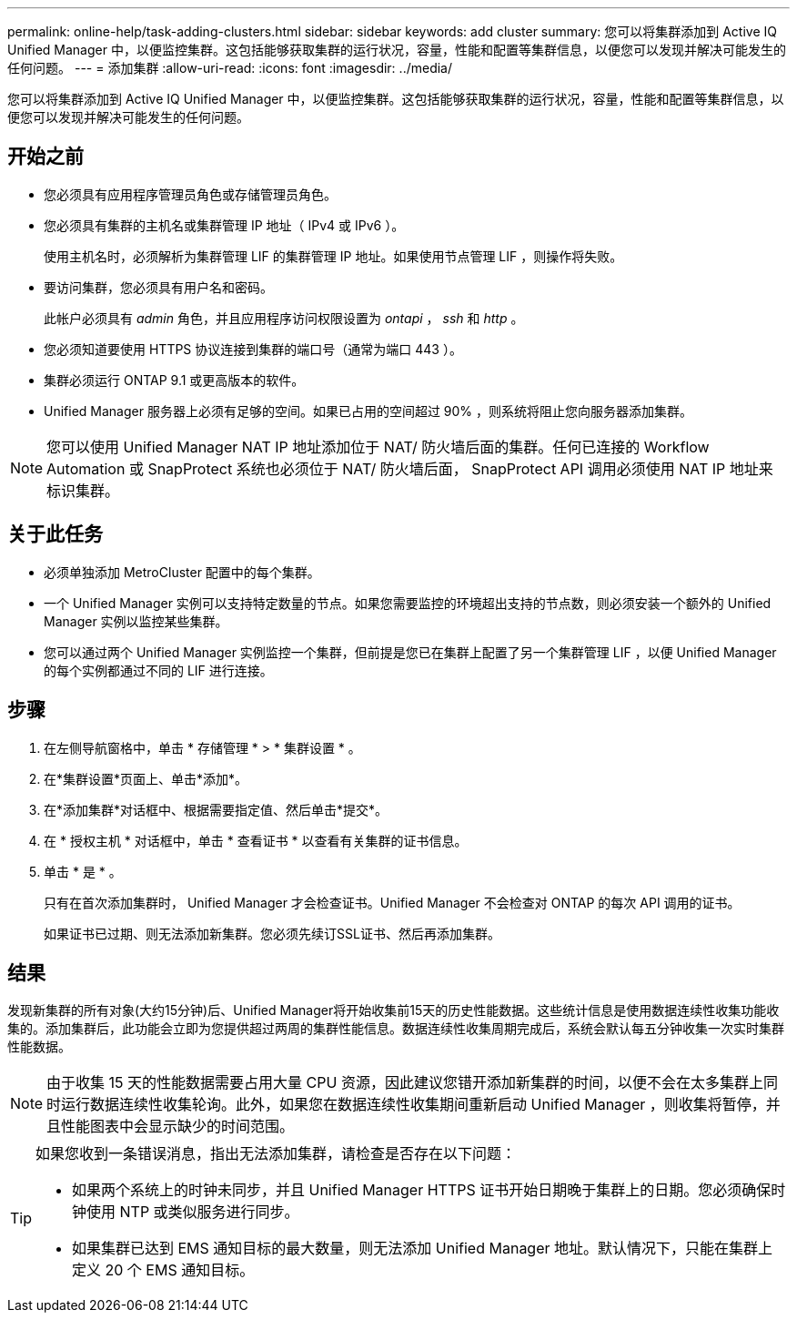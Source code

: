 ---
permalink: online-help/task-adding-clusters.html 
sidebar: sidebar 
keywords: add cluster 
summary: 您可以将集群添加到 Active IQ Unified Manager 中，以便监控集群。这包括能够获取集群的运行状况，容量，性能和配置等集群信息，以便您可以发现并解决可能发生的任何问题。 
---
= 添加集群
:allow-uri-read: 
:icons: font
:imagesdir: ../media/


[role="lead"]
您可以将集群添加到 Active IQ Unified Manager 中，以便监控集群。这包括能够获取集群的运行状况，容量，性能和配置等集群信息，以便您可以发现并解决可能发生的任何问题。



== 开始之前

* 您必须具有应用程序管理员角色或存储管理员角色。
* 您必须具有集群的主机名或集群管理 IP 地址（ IPv4 或 IPv6 ）。
+
使用主机名时，必须解析为集群管理 LIF 的集群管理 IP 地址。如果使用节点管理 LIF ，则操作将失败。

* 要访问集群，您必须具有用户名和密码。
+
此帐户必须具有 _admin_ 角色，并且应用程序访问权限设置为 _ontapi_ ， _ssh_ 和 _http_ 。

* 您必须知道要使用 HTTPS 协议连接到集群的端口号（通常为端口 443 ）。
* 集群必须运行 ONTAP 9.1 或更高版本的软件。
* Unified Manager 服务器上必须有足够的空间。如果已占用的空间超过 90% ，则系统将阻止您向服务器添加集群。


[NOTE]
====
您可以使用 Unified Manager NAT IP 地址添加位于 NAT/ 防火墙后面的集群。任何已连接的 Workflow Automation 或 SnapProtect 系统也必须位于 NAT/ 防火墙后面， SnapProtect API 调用必须使用 NAT IP 地址来标识集群。

====


== 关于此任务

* 必须单独添加 MetroCluster 配置中的每个集群。
* 一个 Unified Manager 实例可以支持特定数量的节点。如果您需要监控的环境超出支持的节点数，则必须安装一个额外的 Unified Manager 实例以监控某些集群。
* 您可以通过两个 Unified Manager 实例监控一个集群，但前提是您已在集群上配置了另一个集群管理 LIF ，以便 Unified Manager 的每个实例都通过不同的 LIF 进行连接。




== 步骤

. 在左侧导航窗格中，单击 * 存储管理 * > * 集群设置 * 。
. 在*集群设置*页面上、单击*添加*。
. 在*添加集群*对话框中、根据需要指定值、然后单击*提交*。
. 在 * 授权主机 * 对话框中，单击 * 查看证书 * 以查看有关集群的证书信息。
. 单击 * 是 * 。
+
只有在首次添加集群时， Unified Manager 才会检查证书。Unified Manager 不会检查对 ONTAP 的每次 API 调用的证书。

+
如果证书已过期、则无法添加新集群。您必须先续订SSL证书、然后再添加集群。





== 结果

发现新集群的所有对象(大约15分钟)后、Unified Manager将开始收集前15天的历史性能数据。这些统计信息是使用数据连续性收集功能收集的。添加集群后，此功能会立即为您提供超过两周的集群性能信息。数据连续性收集周期完成后，系统会默认每五分钟收集一次实时集群性能数据。

[NOTE]
====
由于收集 15 天的性能数据需要占用大量 CPU 资源，因此建议您错开添加新集群的时间，以便不会在太多集群上同时运行数据连续性收集轮询。此外，如果您在数据连续性收集期间重新启动 Unified Manager ，则收集将暂停，并且性能图表中会显示缺少的时间范围。

====
[TIP]
====
如果您收到一条错误消息，指出无法添加集群，请检查是否存在以下问题：

* 如果两个系统上的时钟未同步，并且 Unified Manager HTTPS 证书开始日期晚于集群上的日期。您必须确保时钟使用 NTP 或类似服务进行同步。
* 如果集群已达到 EMS 通知目标的最大数量，则无法添加 Unified Manager 地址。默认情况下，只能在集群上定义 20 个 EMS 通知目标。


====